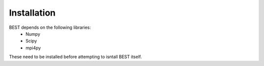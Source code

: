 Installation
===========

BEST depends on the following libraries:
    * Numpy
    * Scipy
    * mpi4py
These need to be installed before attempting to isntall BEST itself.